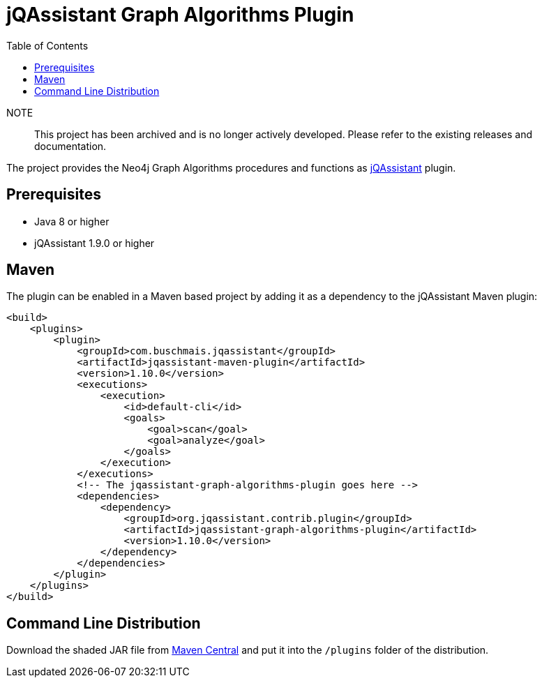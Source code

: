 :toc:
= jQAssistant Graph Algorithms Plugin

NOTE:: This project has been archived and is no longer actively developed. Please refer to the existing releases and documentation.

The project provides the Neo4j Graph Algorithms procedures and functions as http://jqassistant.org/[jQAssistant] plugin.

== Prerequisites

- Java 8 or higher
- jQAssistant 1.9.0 or higher

== Maven

The plugin can be enabled in a Maven based project by adding it as a dependency to the jQAssistant Maven plugin:
[source, xml]
----
<build>
    <plugins>
        <plugin>
            <groupId>com.buschmais.jqassistant</groupId>
            <artifactId>jqassistant-maven-plugin</artifactId>
            <version>1.10.0</version>
            <executions>
                <execution>
                    <id>default-cli</id>
                    <goals>
                        <goal>scan</goal>
                        <goal>analyze</goal>
                    </goals>
                </execution>
            </executions>
            <!-- The jqassistant-graph-algorithms-plugin goes here -->
            <dependencies>
                <dependency>
                    <groupId>org.jqassistant.contrib.plugin</groupId>
                    <artifactId>jqassistant-graph-algorithms-plugin</artifactId>
                    <version>1.10.0</version>
                </dependency>
            </dependencies>
        </plugin>
    </plugins>
</build>
----

== Command Line Distribution

Download the shaded JAR file from https://search.maven.org/artifact/org.jqassistant.contrib.plugin/jqassistant-graph-algorithms-plugin[Maven Central] and put it into the `/plugins` folder of the distribution.

